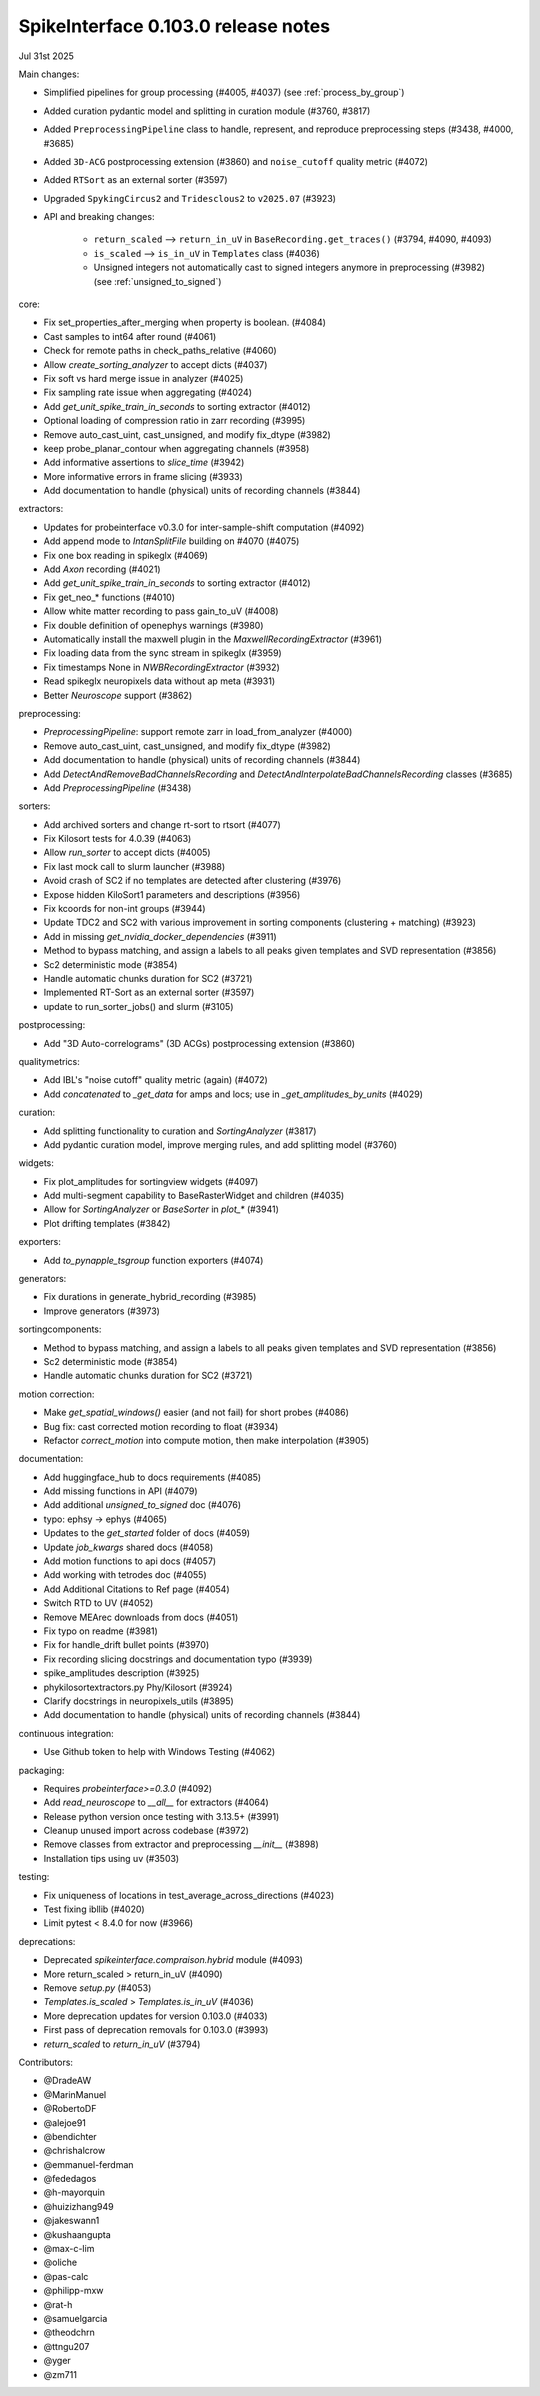 .. _release0.103.0:

SpikeInterface 0.103.0 release notes
------------------------------------

Jul 31st 2025

Main changes:

* Simplified pipelines for group processing (#4005, #4037) (see :ref:`process_by_group`)
* Added curation pydantic model and splitting in curation module (#3760, #3817)
* Added ``PreprocessingPipeline`` class to handle, represent, and reproduce preprocessing steps (#3438, #4000, #3685)
* Added ``3D-ACG`` postprocessing extension (#3860) and ``noise_cutoff`` quality metric (#4072)
* Added ``RTSort`` as an external sorter (#3597)
* Upgraded ``SpykingCircus2`` and ``Tridesclous2`` to ``v2025.07`` (#3923)
* API and breaking changes:

    * ``return_scaled`` --> ``return_in_uV`` in ``BaseRecording.get_traces()`` (#3794, #4090, #4093)
    * ``is_scaled`` --> ``is_in_uV`` in ``Templates`` class (#4036)
    * Unsigned integers not automatically cast to signed integers anymore in preprocessing (#3982) (see :ref:`unsigned_to_signed`)



core:

* Fix set_properties_after_merging when property is boolean. (#4084)
* Cast samples to int64 after round (#4061)
* Check for remote paths in check_paths_relative (#4060)
* Allow `create_sorting_analyzer` to accept dicts (#4037)
* Fix soft vs hard merge issue in analyzer (#4025)
* Fix sampling rate issue when aggregating (#4024)
* Add `get_unit_spike_train_in_seconds` to sorting extractor (#4012)
* Optional loading of compression ratio in zarr recording (#3995)
* Remove auto_cast_uint, cast_unsigned, and modify fix_dtype (#3982)
* keep probe_planar_contour when aggregating channels  (#3958)
* Add informative assertions to `slice_time` (#3942)
* More informative errors in frame slicing (#3933)
* Add documentation to handle (physical) units of recording channels (#3844)

extractors:

* Updates for probeinterface v0.3.0 for inter-sample-shift computation (#4092)
* Add append mode to `IntanSplitFile` building on #4070 (#4075)
* Fix one box reading in spikeglx (#4069)
* Add `Axon` recording (#4021)
* Add `get_unit_spike_train_in_seconds` to sorting extractor (#4012)
* Fix get_neo_* functions (#4010)
* Allow white matter recording to pass gain_to_uV (#4008)
* Fix double definition of openephys warnings (#3980)
* Automatically install the maxwell plugin in the `MaxwellRecordingExtractor`  (#3961)
* Fix loading data from the sync stream in spikeglx (#3959)
* Fix timestamps None in `NWBRecordingExtractor` (#3932)
* Read spikeglx neuropixels data without ap meta (#3931)
* Better `Neuroscope` support (#3862)

preprocessing:

* `PreprocessingPipeline`: support remote zarr in load_from_analyzer (#4000)
* Remove auto_cast_uint, cast_unsigned, and modify fix_dtype (#3982)
* Add documentation to handle (physical) units of recording channels (#3844)
* Add `DetectAndRemoveBadChannelsRecording` and `DetectAndInterpolateBadChannelsRecording` classes (#3685)
* Add `PreprocessingPipeline` (#3438)

sorters:

* Add archived sorters and change rt-sort to rtsort (#4077)
* Fix Kilosort tests for 4.0.39 (#4063)
* Allow `run_sorter` to accept dicts (#4005)
* Fix last mock call to slurm launcher (#3988)
* Avoid crash of SC2 if no templates are detected after clustering (#3976)
* Expose hidden KiloSort1 parameters and descriptions (#3956)
* Fix kcoords for non-int groups (#3944)
* Update TDC2 and SC2 with various improvement in sorting components (clustering + matching) (#3923)
* Add in missing `get_nvidia_docker_dependencies` (#3911)
* Method to bypass matching, and assign a labels to all peaks given templates and SVD representation (#3856)
* Sc2 deterministic mode (#3854)
* Handle automatic chunks duration for SC2 (#3721)
* Implemented RT-Sort as an external sorter (#3597)
* update to run_sorter_jobs() and slurm (#3105)

postprocessing:

* Add "3D Auto-correlograms" (3D ACGs) postprocessing extension  (#3860)

qualitymetrics:

* Add IBL's "noise cutoff" quality metric (again) (#4072)
* Add `concatenated` to `_get_data` for amps and locs; use in `_get_amplitudes_by_units` (#4029)

curation:

* Add splitting functionality to curation and `SortingAnalyzer` (#3817)
* Add pydantic curation model, improve merging rules, and add splitting model (#3760)

widgets:

* Fix plot_amplitudes for sortingview widgets (#4097)
* Add multi-segment capability to BaseRasterWidget and children (#4035)
* Allow for `SortingAnalyzer` or `BaseSorter` in `plot_*` (#3941)
* Plot drifting templates (#3842)

exporters:

* Add `to_pynapple_tsgroup` function exporters (#4074)

generators:

* Fix durations in generate_hybrid_recording (#3985)
* Improve generators (#3973)

sortingcomponents:

* Method to bypass matching, and assign a labels to all peaks given templates and SVD representation (#3856)
* Sc2 deterministic mode (#3854)
* Handle automatic chunks duration for SC2 (#3721)

motion correction:

* Make `get_spatial_windows()` easier (and not fail) for short probes (#4086)
* Bug fix: cast corrected motion recording to float (#3934)
* Refactor `correct_motion` into compute motion, then make interpolation (#3905)

documentation:

* Add huggingface_hub to docs requirements (#4085)
* Add missing functions in API (#4079)
* Add additional `unsigned_to_signed` doc (#4076)
* typo: ephsy -> ephys (#4065)
* Updates to the `get_started` folder of docs (#4059)
* Update `job_kwargs` shared docs (#4058)
* Add motion functions to api docs (#4057)
* Add working with tetrodes doc (#4055)
* Add Additional Citations to Ref page (#4054)
* Switch RTD to UV (#4052)
* Remove MEArec downloads from docs (#4051)
* Fix typo on readme (#3981)
* Fix for handle_drift bullet points (#3970)
* Fix recording slicing docstrings and documentation typo (#3939)
* spike_amplitudes description (#3925)
* phykilosortextractors.py Phy/Kilosort (#3924)
* Clarify docstrings in neuropixels_utils (#3895)
* Add documentation to handle (physical) units of recording channels (#3844)

continuous integration:

* Use Github token to help with Windows Testing (#4062)

packaging:

* Requires `probeinterface>=0.3.0` (#4092)
* Add `read_neuroscope` to `__all__` for extractors (#4064)
* Release python version once testing with 3.13.5+ (#3991)
* Cleanup unused import across codebase (#3972)
* Remove classes from extractor and preprocessing `__init__` (#3898)
* Installation tips using uv (#3503)

testing:

* Fix uniqueness of locations in test_average_across_directions (#4023)
* Test fixing ibllib (#4020)
* Limit pytest < 8.4.0 for now (#3966)


deprecations:

* Deprecated `spikeinterface.compraison.hybrid` module (#4093)
* More return_scaled > return_in_uV (#4090)
* Remove `setup.py` (#4053)
* `Templates.is_scaled` > `Templates.is_in_uV` (#4036)
* More deprecation updates for version 0.103.0 (#4033)
* First pass of deprecation removals for 0.103.0 (#3993)
* `return_scaled` to `return_in_uV`  (#3794)


Contributors:

* @DradeAW
* @MarinManuel
* @RobertoDF
* @alejoe91
* @bendichter
* @chrishalcrow
* @emmanuel-ferdman
* @fededagos
* @h-mayorquin
* @huizizhang949
* @jakeswann1
* @kushaangupta
* @max-c-lim
* @oliche
* @pas-calc
* @philipp-mxw
* @rat-h
* @samuelgarcia
* @theodchrn
* @ttngu207
* @yger
* @zm711
